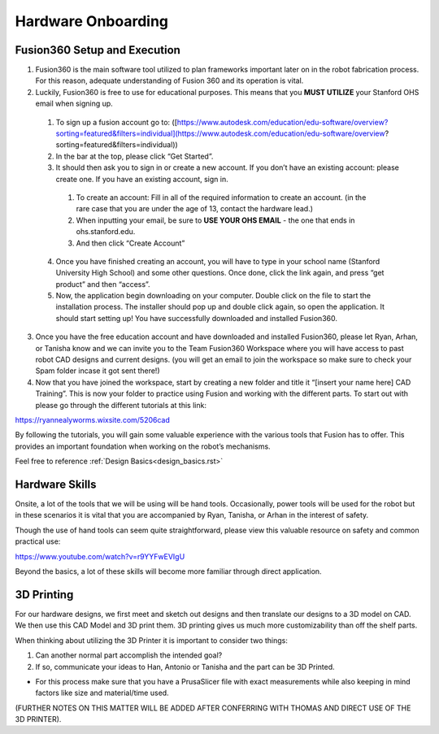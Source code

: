 Hardware Onboarding
=========================
Fusion360 Setup and Execution
________________________________

1. Fusion360 is the main software tool utilized to plan frameworks important later on in the robot fabrication process. For this reason, adequate understanding of Fusion 360 and its operation is vital.

2. Luckily, Fusion360 is free to use for educational purposes. This means that you **MUST UTILIZE** your Stanford OHS email when signing up.

  1. To sign up a fusion account go to: ([https://www.autodesk.com/education/edu-software/overview?sorting=featured&filters=individual](https://www.autodesk.com/education/edu-software/overview?sorting=featured&filters=individual))

  2. In the bar at the top, please click “Get Started”.

  3. It should then ask you to sign in or create a new account. If you don’t have an existing account: please create one. If you have an existing account, sign in.

    1. To create an account: Fill in all of the required information to create an account. (in the rare case that you are under the age of 13, contact the hardware lead.)
    2. When inputting your email, be sure to **USE YOUR OHS EMAIL** - the one that ends in ohs.stanford.edu.
    3. And then click “Create Account”

  4. Once you have finished creating an account, you will have to type in your school name (Stanford University High School) and some other questions. Once done, click the link again, and press “get product” and then “access”.

  5. Now, the application begin downloading on your computer. Double click on the file to start the installation process. The installer should pop up and double click again, so open the application. It should start setting up! You have successfully downloaded and installed Fusion360.

3. Once you have the free education account and have downloaded and installed Fusion360, please let Ryan, Arhan, or Tanisha know and we can invite you to the Team Fusion360 Workspace where you will have access to past robot CAD designs and current designs. (you will get an email to join the workspace so make sure to check your Spam folder incase it got sent there!)

4. Now that you have joined the workspace, start by creating a new folder and title it “[insert your name here] CAD Training”. This is now your folder to practice using Fusion and working with the different parts. To start out with please go through the different tutorials at this link:

https://ryannealyworms.wixsite.com/5206cad

By following the tutorials, you will gain some valuable experience with the various tools that Fusion has to offer.
This provides an important foundation when working on the robot’s mechanisms.

Feel free to reference :ref:`Design Basics<design_basics.rst>`

Hardware Skills
________________

Onsite, a lot of the tools that we will be using will be hand tools.
Occasionally, power tools will be used for the robot but in these scenarios it is vital that you are accompanied by Ryan, Tanisha, or Arhan in the interest of safety.

Though the use of hand tools can seem quite straightforward, please view this valuable resource on safety and common practical use:

https://www.youtube.com/watch?v=r9YYFwEVIgU

Beyond the basics, a lot of these skills will become more familiar through direct application.

3D Printing
__________________

For our hardware designs, we first meet and sketch out designs and then translate our designs to a 3D model on CAD. We then use this CAD Model and 3D print them.
3D printing gives us much more customizability than off the shelf parts.

When thinking about utilizing the 3D Printer it is important to consider two things:

1. Can another normal part accomplish the intended goal?

2. If so, communicate your ideas to Han, Antonio or Tanisha and the part can be 3D Printed.

- For this process make sure that you have a PrusaSlicer file with exact measurements while also keeping in mind factors like size  and material/time used.

(FURTHER NOTES ON THIS MATTER WILL BE ADDED AFTER CONFERRING WITH THOMAS AND DIRECT USE OF THE 3D PRINTER).

